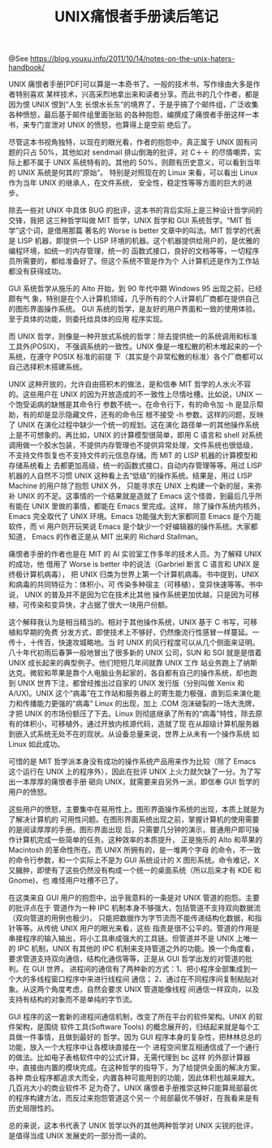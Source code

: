 #+TITLE: UNIX痛恨者手册读后笔记

@See https://blog.youxu.info/2011/10/14/notes-on-the-unix-haters-handbook/

UNIX 痛恨者手册[PDF]可以算是一本奇书了。一般的技术书，写作缘由大多是作者特别喜欢
某样技术，兴高采烈地拿出来和读者分享。而此书的几个作者，都是因为恨 UNIX 恨到“人生
长恨水长东”的境界了，于是乎搞了个邮件组，广泛收集各种愤怒，最后基于邮件组里面张贴
的各种抱怨，编撰成了痛恨者手册这样一本书，来专门宣泄对 UNIX 的愤怒，也算得上是空前
绝后了。

尽管这本书视角独特，以现在的眼光看，作者的抱怨中，真正属于 UNIX 固有问题的只占
50%，其他如对 sendmail 排山倒海的批评，对 C＋＋ 的尽情嘲弄，实际上都不属于 UNIX
系统特有的。其他的 50%，则颇有历史意义，可以看到当年的 UNIX 系统是何其的“原始”。
特别是对照现在的 Linux 来看，可以看出 Linux 作为当年 UNIX 的继承人，在文件系统，
安全性，稳定性等等方面的巨大的进步。

除去一些对 UNIX 中具体 BUG 的批评，这本书的背后实际上是三种设计哲学间的交锋，我把
这三种哲学叫做 MIT 哲学，UNIX 哲学和 GUI 系统哲学。“MIT 哲学”这个词，是借用那篇
著名的 Worse is better 文章中的叫法。MIT 哲学的代表是 LISP 机器，即提供一个
LISP 环境的机器。这个机器提供给用户的，是优雅的编程环境，如统一的内存管理，统一的
函数式接口，良好的文档等等，一切程序员所需要的，都给准备好了。但这个系统不管是作为个
人计算机还是作为工作站都没有获得成功。

GUI 系统哲学从施乐的 Alto 开始，到 90 年代中期 Windows 95 出现之前，已经颇有气
象，特别是在个人计算机领域，几乎所有的个人计算机厂商都在提供自己的图形界面操作系统。
GUI 系统的哲学，是友好的用户界面和一致的使用体验。至于具体的功能，则委托给具体的应用
程序实现。

而 UNIX 哲学，则像是一种开放式系统的哲学：除去提供统一的系统调用和标准工具外(POSIX)，
不强调系统的一致性。UNIX 像是一堆松散的积木堆起来的一个系统，在遵守 POSIX 标准的前提
下（其实是个非常松散的标准）各个厂商都可以自己选择积木搭建系统。

UNIX 这种开放的，允许自由搭积木的做法，是和信奉 MIT 哲学的人水火不容的。这些用户在
UNIX 的因为开放造成的不一致性上尽情吐槽。比如说，UNIX 一个饱受诟病的缺憾是其命令行
参数不统一。在命令行下，有的命令加 -h 是显示帮助，有的却是显示隐藏文件，还有的命令压
根不接受 -h 参数。这样的问题，反映了 UNIX 在演化过程中缺少一个统一的规划。这在演化
路径单一的其他操作系统上是不可想象的。再比如，UNIX 的计算模型很简单，即用 C 语言和
shell 对系统调用做一个胶水包装，不提供内存管理也不提供异常处理，文件系统也很低级，
不支持文件恢复也不支持文件的元信息存储。而 MIT 的 LISP 机器的计算模型和存储系统看上
去都更加高级，统一的函数式接口，自动内存管理等等。用过 LISP 机器的人自然不习惯 UNIX
这种看上去“低级”的操作系统。结果是，用过 LISP Machine 的用户除了抱怨 UNIX 外，
只能寻求在 UNIX 上构建一个新的层，来弥补 UNIX 的不足。这事情的一个结果就是造就了
Emacs 这个怪兽，到最后几乎所有能在 UNIX 里做的事情，都能在 Emacs 里完成。这样，
除了操作系统内核外，Emacs 完全取代了 UNIX 环境。Emacs 功能强大到大家都同意 Emacs
是个万能软件，而 vi 用户则开玩笑说 Emacs 是个缺少一个好编辑器的操作系统。大家都知道，
Emacs 的作者正是从 MIT 出来的 Richard Stallman。

痛恨者手册的作者也是在 MIT 的 AI 实验室工作多年的技术人员。为了解释 UNIX 的成功，他
借用了 Worse is better 中的说法（Garbriel 断言 C 语言和 UNIX 是终极计算机病毒），
把 UNIX 归类为世界上第一个计算机病毒。书中提到，UNIX 和病毒的共同特征为：体积小，可
传染多种宿主（可移植），变异快速等等。书中说， UNIX 的普及并不是因为它在技术比其他
操作系统更加优越，只是因为可移植，可传染和变异快，才占据了很大一块用户份额。

这个解释我认为是相当精当的。相对于其他操作系统，UNIX 基于 C 书写，可移植和早期的免费
分发方式，即使技术上不够好，仍然像流行性感冒一样蔓延。一传十，十传百，快速攻城略地。当
时 UNIX 的风行程度可以从几个侧面来证明。八十年代初雨后春笋一般地冒出了很多新的 UNIX
公司，SUN 和 SGI 就是是借着 UNIX 成长起来的典型例子。他们短短几年间就靠 UNIX 工作
站业务跑上了纳斯达克。微软和苹果是靠个人电脑业务起家的，各自都有自己的操作系统，却也跑
到 UNIX 世界下注，都曾经推出过自家的 UNIX 发行版（分别叫做 Xenix 和 A/UX)。UNIX
这个”病毒”在工作站和服务器上的寄生能力极强，直到后来演化能力和传播能力更强的“病毒”
Linux 的出现，加上 .COM 泡沫破裂的一场大洗牌，才把 UNIX 的市场份额压了下去。Linux
则彻底继承了所有的“病毒”特性，除去原有的体积小，可移植外，通过开放内核源代码，造就了现
在从超级计算机服务器到嵌入式系统无处不在的现状。从设备总量来说，世界上从未有一个操作系统
如 Linux 如此成功。

可惜的是 MIT 哲学派本身没有成功的操作系统产品用来作为比较（除了 Emacs 这个运行在
UNIX 上的程序外），因此在批评 UNIX 上火力就欠缺了一分。为了写出一本厚厚的痛恨者手册
砸向 UNIX，就需要来自另外一派，即信奉 GUI 哲学的用户的愤怒。

这些用户的愤怒，主要集中在易用性上。图形界面操作系统的出现，本质上就是为了解决计算机的
可用性问题。在图形界面系统出现之前，掌握计算机的使用需要的是阅读厚厚的手册。图形界面出现
后，只需要几分钟的演示，普通用户即可操作计算机完成一些简单的任务。这种效率的本质提升，
正是施乐的 Alto 和苹果的 Macintosh 的革命性所在。而 UNIX 所拥有的，是一堆两个字母
的命令，不一致的命令行参数，和一个实际上不是为 GUI 系统设计的 X 图形系统。命令难记，X
又臃肿，即使有了这些仍然没有构成一个统一的桌面系统（所以后来才有 KDE 和  Gnome)，也
难怪用户吐槽不已了。

在这类来自 GUI 用户的抱怨中，出乎我意料的一条是对 UNIX 管道的抱怨。主要的批评点在于
管道作为一种 IPC 机制本身不够强大，包括管道不支持双向数据流（双向管道的用例也极少)，
只能把数据作为字节流而不能传递结构化数据，和指针等等。从传统 UNIX 用户的眼光来看，这些
指责是很不公平的。管道的作用是串接程序的输入输出，将小工具串成强大的工具链。但管道并不是
UNIX 上唯一的 IPC 机制，UNIX 有其他的 IPC 机制来支持管道之外的功能。换一个角度看，
要求管道支持双向通信，结构化通信等等，正是从 GUI 哲学出发的对管道的批判。在 GUI 世界，
进程间的通信有了两种新的方式：1、把小程序全部集成到一个大的多线程窗口程序中来进行线程间
通信； 2、通过在不同程序间复制粘贴对象。从这两个角度考虑，自然会要求 UNIX 管道能像线程
间通信一样双向，以及支持有结构的对象而不是单纯的字节流。

GUI 程序的这一套新的进程间通信机制，改变了所在平台的软件架构。UNIX 的软件架构，是围绕
软件工具(Software Tools) 的概念展开的，归结起来就是每个工具做一件事情，且做到最好的
哲学。因为 GUI 程序本身的复杂性，把林林总总的功能，放入一个大程序中让各模块直接在一个
进程空间里互相通信成了一个通行的做法。比如电子表格软件中的公式计算，无需代理到 bc 这样
的外部计算器中，直接由内置的模块完成。在这种哲学的指导下，为了给提供全面的解决方案，各种
商业程序都追求大而全，内置各种可能用到的功能，因此体积也越来越大。几百兆大小的商业软件不
足为奇了。UNIX 痛恨者手册推崇这种只能算局部最优的程序构建方法，而反过来抱怨管道这个另一
个局部最优不够好，在我看来是有历史局限性的。

总的来说，这本书代表了 UNIX 哲学以外的其他两种哲学对 UNIX 尖锐的批评，是值得当成 UNIX
发展史的一部分而一读的。
